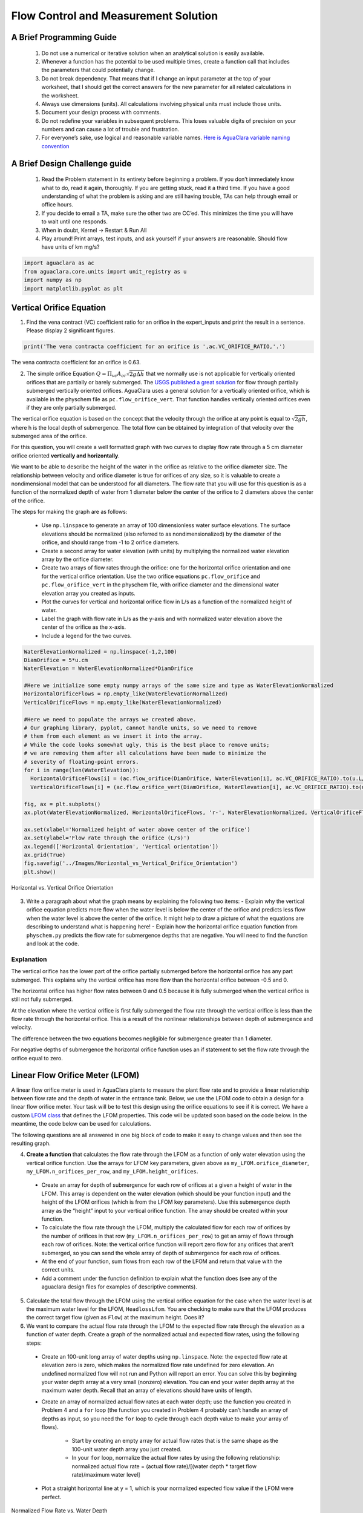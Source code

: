 *************************************
Flow Control and Measurement Solution
*************************************

A Brief Programming Guide
=========================

 #. Do not use a numerical or iterative solution when an analytical solution is easily available.
 #. Whenever a function has the potential to be used multiple times, create a function call that includes the parameters that could potentially change.
 #. Do not break dependency. That means that if I change an input parameter at the top of your worksheet, that I should get the correct answers for the new parameter for all related calculations in the worksheet.
 #. Always use dimensions (units). All calculations involving physical units must include those units.
 #. Document your design process with comments.
 #. Do not redefine your variables in subsequent problems. This loses valuable digits of precision on your numbers and can cause a lot of trouble and frustration.
 #. For everyone’s sake, use logical and reasonable variable names. `Here is AguaClara variable naming convention <https://github.com/AguaClara/aguaclara/wiki/Design-Variable-Naming-Conventions>`_

A Brief Design Challenge guide
==============================

 #. Read the Problem statement in its entirety before beginning a problem. If you don’t immediately know what to do, read it again, thoroughly. If you are getting stuck, read it a third time. If you have a good understanding of what the problem is asking and are still having trouble, TAs can help through email or office hours.
 #. If you decide to email a TA, make sure the other two are CC’ed. This minimizes the time you will have to wait until one responds.
 #. When in doubt, Kernel -> Restart & Run All
 #. Play around! Print arrays, test inputs, and ask yourself if your answers are reasonable. Should flow have units of km mg/s?


.. code:: python


    import aguaclara as ac
    from aguaclara.core.units import unit_registry as u
    import numpy as np
    import matplotlib.pyplot as plt

Vertical Orifice Equation
=========================

1) Find the vena contract (VC) coefficient ratio for an orifice in the expert_inputs and print the result in a sentence. Please display 2 significant figures.

.. code:: python

    print('The vena contracta coefficient for an orifice is ',ac.VC_ORIFICE_RATIO,'.')

The vena contracta coefficient for an orifice is 0.63.

2) The simple orifice Equation :math:`Q = {\Pi _{vc}}{A_{or}}\sqrt {2g\Delta h}` that we normally use is not applicable for vertically oriented orifices that are partially or barely submerged. The `USGS published a great solution <https://il.water.usgs.gov/proj/feq/fequtl98.i2h/4_7aupdate.html>`__ for flow through partially submerged vertically oriented orifices. AguaClara uses a general solution for a vertically oriented orifice, which is available in the physchem file as ``pc.flow_orifice_vert``. That function handles vertically oriented orifices even if they are only partially submerged.

The vertical orifice equation is based on the concept that the velocity through the orifice at any point is equal to :math:`\sqrt{2gh}`, where h is the local depth of submergence. The total flow can be obtained by integration of that velocity over the submerged area of the orifice.

For this question, you will create a well formatted graph with two curves to display flow rate through a 5 cm diameter orifice oriented **vertically and horizontally**.

We want to be able to describe the height of the water in the orifice as relative to the orifice diameter size. The relationship between velocity and orifice diameter is true for orifices of any size, so it is valuable to create a nondimensional model that can be understood for all diameters. The flow rate that you will use for this question is as a function of the normalized depth of water from 1 diameter below the center of the orifice to 2 diameters above the center of the orifice.

The steps for making the graph are as follows:

  - Use ``np.linspace`` to generate an array of 100 dimensionless water surface elevations. The surface elevations should be normalized (also referred to as nondimensionalized) by the diameter of the orifice, and should range from -1 to 2 orifice diameters.
  - Create a second array for water elevation (with units) by multiplying the normalized water elevation array by the orifice diameter.
  - Create two arrays of flow rates through the orifice: one for the horizontal orifice orientation and one for the vertical orifice orientation. Use the two orifice equations ``pc.flow_orifice`` and ``pc.flow_orifice_vert`` in the physchem file, with orifice diameter and the dimensional water elevation array you created as inputs.
  - Plot the curves for vertical and horizontal orifice flow in L/s as a function of the normalized height of water.
  - Label the graph with flow rate in L/s as the y-axis and with normalized water elevation above the center of the orifice as the x-axis.
  - Include a legend for the two curves.

.. code:: python

    WaterElevationNormalized = np.linspace(-1,2,100)
    DiamOrifice = 5*u.cm
    WaterElevation = WaterElevationNormalized*DiamOrifice

    #Here we initialize some empty numpy arrays of the same size and type as WaterElevationNormalized
    HorizontalOrificeFlows = np.empty_like(WaterElevationNormalized)
    VerticalOrificeFlows = np.empty_like(WaterElevationNormalized)

    #Here we need to populate the arrays we created above.
    # Our graphing library, pyplot, cannot handle units, so we need to remove
    # them from each element as we insert it into the array.
    # While the code looks somewhat ugly, this is the best place to remove units;
    # we are removing them after all calculations have been made to minimize the
    # severity of floating-point errors.
    for i in range(len(WaterElevation)):
      HorizontalOrificeFlows[i] = (ac.flow_orifice(DiamOrifice, WaterElevation[i], ac.VC_ORIFICE_RATIO).to(u.L/u.s).magnitude)
      VerticalOrificeFlows[i] = (ac.flow_orifice_vert(DiamOrifice, WaterElevation[i], ac.VC_ORIFICE_RATIO).to(u.L/u.s).magnitude)

    fig, ax = plt.subplots()
    ax.plot(WaterElevationNormalized, HorizontalOrificeFlows, 'r-', WaterElevationNormalized, VerticalOrificeFlows, 'b-')

    ax.set(xlabel='Normalized height of water above center of the orifice')
    ax.set(ylabel='Flow rate through the orifice (L/s)')
    ax.legend(['Horizontal Orientation', 'Vertical orientation'])
    ax.grid(True)
    fig.savefig('../Images/Horizontal_vs_Vertical_Orifice_Orientation')
    plt.show()

.. _figure_Horizontal_vs_Vertical_Orifice_Orientation:

.. figure:: ../Images/Horizontal_vs_Vertical_Orifice_Orientation.png
   :width: 400px
   :align: center
   :alt: Horizontal vs. Vertical Orifice Orientation

   Horizontal vs. Vertical Orifice Orientation

3) Write a paragraph about what the graph means by explaining the following two items: - Explain why the vertical orifice equation predicts more flow when the water level is below the center of the orifice and predicts less flow when the water level is above the center of the orifice. It might help to draw a picture of what the equations are describing to understand what is happening here! - Explain how the horizontal orifice equation function from ``physchem.py`` predicts the flow rate for submergence depths that are negative. You will need to find the function and look at the code.

Explanation
-----------

The vertical orifice has the lower part of the orifice partially submerged before the horizontal orifice has any part submerged. This explains why the vertical orifice has more flow than the horizontal orifice between -0.5 and 0.

The horizontal orifice has higher flow rates between 0 and 0.5 because it is fully submerged when the vertical orifice is still not fully submerged.

At the elevation where the vertical orifice is first fully submerged the flow rate through the vertical orifice is less than the flow rate through the horizontal orifice. This is a result of the nonlinear relationships between depth of submergence and velocity.

The difference between the two equations becomes negligible for submergence greater than 1 diameter.

For negative depths of submergence the horizontal orifice function uses an if statement to set the flow rate through the orifice equal to zero.

Linear Flow Orifice Meter (LFOM)
================================

A linear flow orifice meter is used in AguaClara plants to measure the plant flow rate and to provide a linear relationship between flow rate and the depth of water in the entrance tank. Below, we use the LFOM code to obtain a design for a linear flow orifice meter. Your task will be to test this design using the orifice equations to see if it is correct. We have a custom `LFOM class <https://aguaclara.github.io/aguaclara/design/lfom.html>`_ that defines the LFOM properties. This code will be updated soon based on the code below. In the meantime, the code below can be used for calculations.

The following questions are all answered in one big block of code to make it easy to change values and then see the resulting graph.

4) **Create a function** that calculates the flow rate through the LFOM as a function of only water elevation using the vertical orifice function. Use the arrays for LFOM key parameters, given above as ``my_LFOM.orifice_diameter``, ``my_LFOM.n_orifices_per_row``, and ``my_LFOM.height_orifices``.

 - Create an array for depth of submergence for each row of orifices at a given a height of water in the LFOM. This array is dependent on the water elevation (which should be your function input) and the height of the LFOM orifices (which is from the LFOM key parameters). Use this submergence depth array as the “height” input to your vertical orifice function. The array should be created within your function.

 - To calculate the flow rate through the LFOM, multiply the calculated flow for each row of orifices by the number of orifices in that row (``my_LFOM.n_orifices_per_row``) to get an array of flows through each row of orifices. Note: the vertical orifice function will report zero flow for any orifices that aren’t submerged, so you can send the whole array of depth of submergence for each row of orifices.

 - At the end of your function, sum flows from each row of the LFOM and return that value with the correct units.

 - Add a comment under the function definition to explain what the function does (see any of the aguaclara design files for examples of descriptive comments).

5) Calculate the total flow through the LFOM using the vertical orifice equation for the case when the water level is at the maximum water level for the LFOM, ``HeadlossLfom``. You are checking to make sure that the LFOM produces the correct target flow (given as ``Flow``) at the maximum height. Does it?




6) We want to compare the actual flow rate through the LFOM to the expected flow rate through the elevation as a function of water depth. Create a graph of the normalized actual and expected flow rates, using the following steps:

  - Create an 100-unit long array of water depths using ``np.linspace``. Note: the expected flow rate at elevation zero is zero, which makes the normalized flow rate undefined for zero elevation. An undefined normalized flow will not run and Python will report an error. You can solve this by beginning your water depth array at a very small (nonzero) elevation. You can end your water depth array at the maximum water depth. Recall that an array of elevations should have units of length.
  - Create an array of normalized actual flow rates at each water depth; use the function you created in Problem 4 and a ``for`` loop (the function you created in Problem 4 probably can’t handle an array of depths as input, so you need the ``for`` loop to cycle through each depth value to make your array of flows).

     - Start by creating an empty array for actual flow rates that is the same shape as the 100-unit water depth array you just created.
     - In your ``for`` loop, normalize the actual flow rates by using the following relationship: normalized actual flow rate = (actual flow rate)/[(water depth \* target flow rate)/maximum water level]

  - Plot a straight horizontal line at y = 1, which is your normalized expected flow value if the LFOM were perfect.



.. _figure_Normalized_Flow_Rate_vs_Water_Depth:

.. figure:: ../Images/Normalized_Flow_Rate_vs_Water_Depth.png
   :width: 400px
   :align: center
   :alt: Normalized Flow Rate vs. Water Depth

   Normalized Flow Rate vs. Water Depth

7) Play with the value for the plant flow rate, ``LFOM_flow``, and try a bunch of different flows over the range 1 to 100 L/s. The LFOM isn’t accurate for the first couple of rows.


8) Do you observe any failure modes where the design produces very inaccurate flow measurements? If so, then create an issue!


9) Explain why all LFOMs perform poorly when the water depth is in the first row of orifices.

The relationship between head and flow is nonlinear for a single row of orifices. Thus it is impossible for the LFOM to be accurate when there is only one row of orifices.


Laminar Flow Based Flow Controller
==================================

You will design (by completing the following questions) a laminar flow controller for chlorine feed for a plant design flow rate of 50 L/s.

For the following steps do NOT use the aguaclara cdc code. Instead, create the functions that you need to solve this problem. At the end, we will compare your solution to the aguaclara cdc solution.

You may assume that the chlorine stock solution kinematic viscosity is approximately the same as water. The dose controller is to have a maximum head loss of 20 cm through the dosing tubes. We will start with commercially available liquid bleach (equivalent to 51.4 gm/L of chlorine gas), which we will use in our chemical stock tanks without dilution. Our goal is to provide a constant chlorine dose of 2 mg/L to the water entering the storage tank. We will be following the guidelines given below.

 #. Calculate the maximum fow rate through each available dosing tube diameter that keeps error due to minor losses below 10%.

 #. Calculate the total chemical flow rate that would be required by the treatment system for the maximum chemical dose and the maximum allowable stock concentration.

 #. Calculate the number of dosing tubes required if the tubes flow at maximum capacity (round up).

 #. Calculate the length of the dosing tubes that correspond to each available tube diameter.

 #. Select the longest dosing tube that is shorter than the maximum tube length allowable based on geometric constraints.

 #. Select the dosing tube diameter, flow rate, and stock concentration corresponding to the selected tube length.

.. code:: python

  FlowPlant = 50*u.L/u.s
  T = 20 * u.degC
  NuBleach = ac.viscosity_kinematic(T)
  HeadlossDosingTubeMax = 20*(u.cm)
  StockCl2 = 51.4*(u.g/u.L)
  DoseCl2 = 2*(u.mg/u.L)
  RatioError = 0.1
  KMinor = 2


11) At the given water treatment plant design flow rate, what is the required flow of bleach (the chlorine stock solution)?

.. code:: python

    FlowStockClMax = (FlowPlant * DoseCl2 / StockCl2).to(u.mL/u.s)
    print('The required flow of bleach is', FlowStockClMax)

The required flow of bleach is 1.95 ml/s

12) How many liters of liquid bleach are required in one day? (you can simply change the units on the flow rate!)

.. code:: python

    print('The daily required flow of bleach is',FlowStockClMax.to(u.L/u.day))

The daily required flow of bleach is 168.09 l/day


13) Our next big goal is to choose a tubing size for the dosing tube (or tubes). This requires multiple steps. Begin by first creating a numpy array of tubing sizes between 1/16" and 5/16" with a 1/16" interval. Your list should contain 5 elements. Does ``np.linspace`` work here? What about ``np.arange``? Remember to always attach the units to the entire array and not to array elements!

.. code:: python

    DiamTubeArray = (np.arange(1,6,1)) * 1 / 16 * u.inch
    print(DiamTubeArray.magnitude, DiamTubeArray.units)

[ 0.0625  0.125   0.1875  0.25    0.3125] inch

14) What is the maximum average velocity in a dosing tube based on the constraint that minor losses must be small? This means that the minor losses account for ``RatioError`` fraction of the total losses (10% when ``RatioError`` is 0.1). Note that this velocity is independent of the tube diameter.

.. code:: python

    VelTubeMax = (((RatioError * 2 * HeadlossDosingTubeMax * u.gravity) / KMinor)**(1/2)).to(u.m/u.s)
    print('The maximum average velocity in a dosing tube is', VelTubeMax)

The maximum average velocity in a dosing tube is 0.443 m/s

15) What is the head loss due to minor losses in the tube when the tube is flowing at maximum capacity? Solve for this value algebraically by substituting your equation for the velocity in the tube into the minor loss equation and then calculate the value.

.. code:: python

    HeadlossMinorMax = RatioError * HeadlossDosingTubeMax
    print('The head loss due to minor losses when the tube is at maximum capacity is', HeadlossMinorMax)

The head loss due to minor losses when the tube is at maximum capacity is 2.0 cm


16) Create an array of the maximum flow rates corresponding to the array of tubing diameters. The flow rates must meet the error constraint.

.. math:: Q_{Max} = \frac{\pi D^2}{4}\sqrt{\frac{2h_{L}g \Pi_{error}}{\sum K_{e}}}

 - First, create a function that uses diameter and velocity as inputs to return flow rate. Note that ``ac.area_circle(diam)`` returns a circle’s area given its diameter, and you have already calculated the maximum average velocity in Problem 14.
 - Create the array of maximum flow rates using the array of tubing diameters and the maximum head loss through the dosing tubes.

.. code:: python

    def flow_cdc_max(diam, VelTubeMax):
        Flow = ac.area_circle(diam) * (VelTubeMax)
        return Flow

    FlowMaxArray = flow_cdc_max(DiamTubeArray, VelTubeMax).to(u.mL/u.s)
    print(FlowMaxArray)

[  0.87658228   3.5063291    7.88924048  14.02531641  21.91455688] milliliter / second


17) Find the minimum number of tubes for each of the available tube diameters that would be required to deliver the maximum flow of bleach.

.. code:: python

    NDosingTubes = np.ceil(FlowStockClMax / FlowMaxArray)
    print('The number of tubes of each diameter is', NDosingTubes)

The number of tubes of each diameter is [ 3.  1.  1.  1.  1.] dimensionless


18) Create an array of the maximum flow rate per tube for each of the available tubing diameters, given the number of tubes that would be used. This will be the flow through each dosing tube at the maximum flow of bleach.

.. code:: python

    FlowDosingTubeArray = FlowStockClMax / NDosingTubes
    print('The flow rate per tube is', FlowDosingTubeArray)
    print(FlowStockClMax)

The flow rate per tube is [ 0.64850843  1.94552529  1.94552529  1.94552529  1.94552529] milliliter / second
    1.9455252918287937 milliliter / second

19) We now know the target flow in the dosing tubes, the diameter of the tubes, and the target head loss through the tubes. Thus, we can solve for the length of the tube that will deliver that target flow. Write a function to find the length of each tube that could handle the entire flow. Your function should use the following equation:

.. math:: L = \frac{g h_{L}\pi D^4}{128 \nu Q_{Max}}-\frac{Q_{Max}}{16 \pi \nu}\sum K_{e}

Call your function to return the length of tubing required for each tube
size.

.. code:: python

    def length_tube(flow_max, diam, headloss_max, nu, k_minor):
        "Returns the length of tube necessary to handle the maximum flow."
        L = (((ac.gravity * headloss_max * np.pi * diam**4)/
                               (128 * nu * flow_max))-
                        ((k_minor * flow_max)/
                                 (16 * np.pi * nu)))
        return L

    LengthDosingTube = length_tube(FlowDosingTubeArray, DiamTubeArray,
                                     HeadlossDosingTubeMax, NuBleach, KMinor).to(u.m)

    print('The length of each dosing tube would be', LengthDosingTube)

The length of each dosing tube would be [  0.44406171   2.42832361  12.60675229  40.01021413  97.79237081] meter

20) Which option do you think is best? You can simply set the array index to your choice and then display your solution by using that index value on your arrays for number of tubes, flow rates, tube diameters, and length of tubes.

.. code:: python

    MYPICK = 1
    print('The number of dosing tubes I will need is',NDosingTubes[MYPICK])
    print('The flow through each tube is', FlowDosingTubeArray[MYPICK])
    print('The inner diameter of the tube is', DiamTubeArray[MYPICK])
    print('The length of each tube is', LengthDosingTube[MYPICK].to(u.m))

The number of dosing tubes I will need is 1
    The flow through each tube is 1.95 ml/s
    The inner diameter of the tube is 0.125 inch
    The length of each tube is 2.43 m

21) What physical constraints might you use to select the best solution? How did you make your selection in Problem 19?

The ideal solution will have - a “reasonable” number of tubes and thus one possibility is to select the smallest diameter of tubing that uses a single tube. However, this won’t work for plants with high flow rates of chemicals. - tubes that are short enough to mount in the water treatment plant

22) AguaClara has coded these dosing tube size functions in the CDC Functions (ac.CDC). Find the function calls for the length, diameter, and number of dosing tubes and use those functions to calculate the values for the problem that you solved above. Compare your answers. Your answers should agree!

Pending new solution using updated CDC code.

